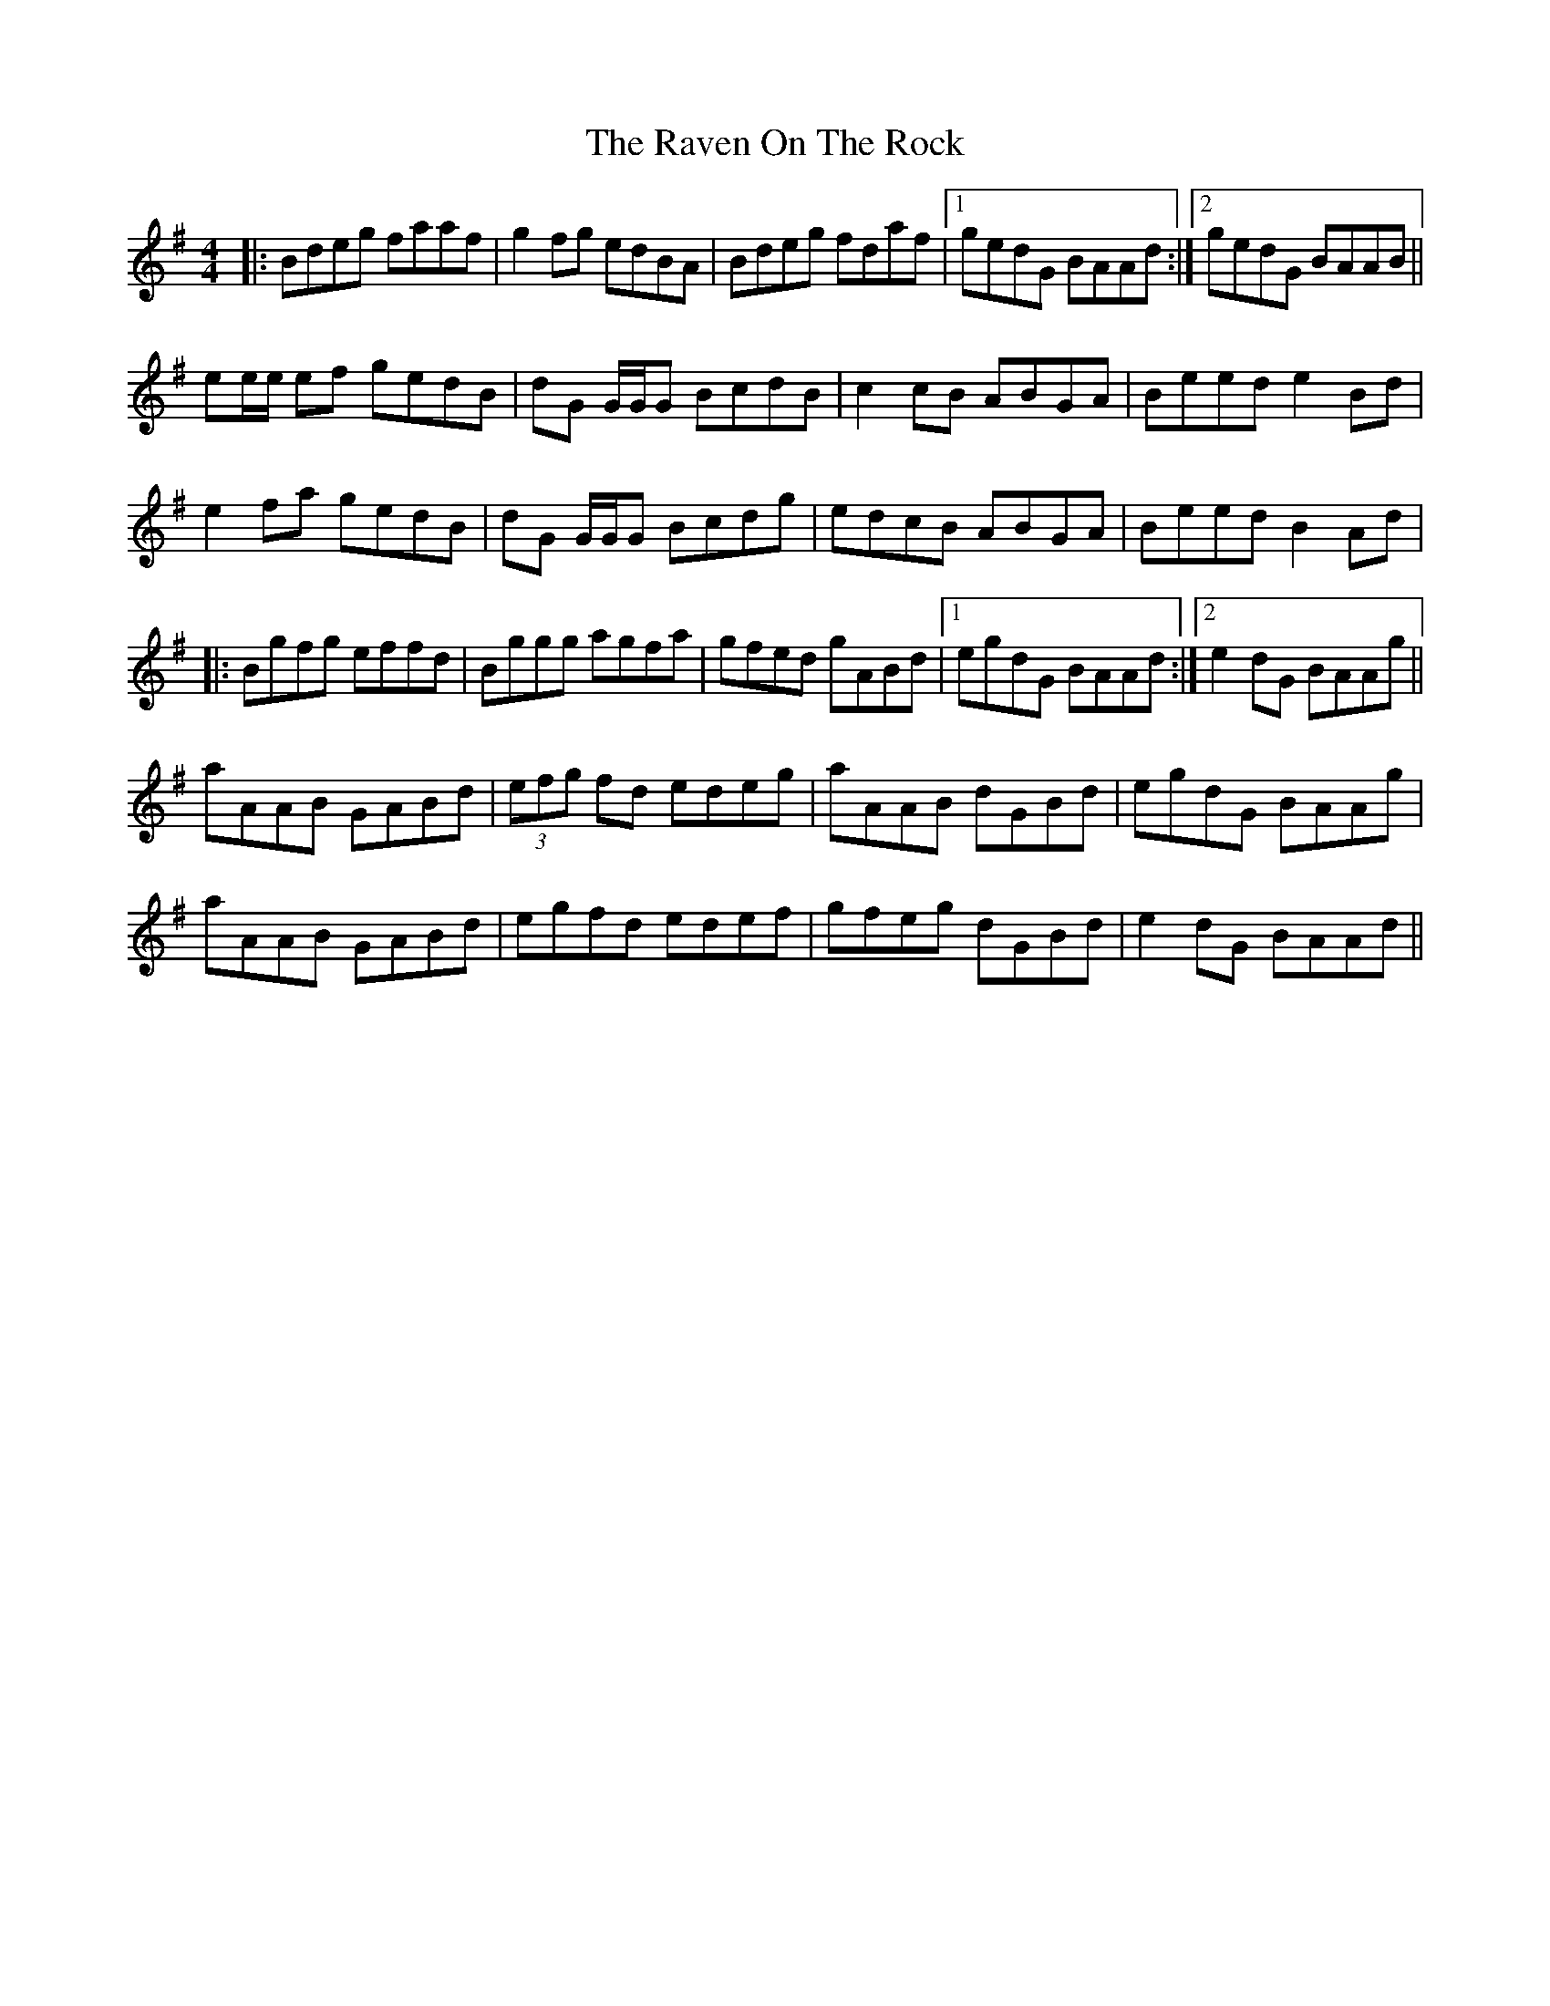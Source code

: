 X: 33773
T: Raven On The Rock, The
R: reel
M: 4/4
K: Adorian
|:Bdeg faaf|g2 fg edBA|Bdeg fdaf|1 gedG BAAd:|2 gedG BAAB||
ee/e/ ef gedB|dG G/G/G BcdB|c2 cB ABGA|Beed e2 Bd|
e2 fa gedB|dG G/G/G Bcdg|edcB ABGA|Beed B2 Ad|
|:Bgfg effd|Bggg agfa|gfed gABd|1 egdG BAAd:|2 e2 dG BAAg||
aAAB GABd|(3efg fd edeg|aAAB dGBd|egdG BAAg|
aAAB GABd|egfd edef|gfeg dGBd|e2 dG BAAd||


